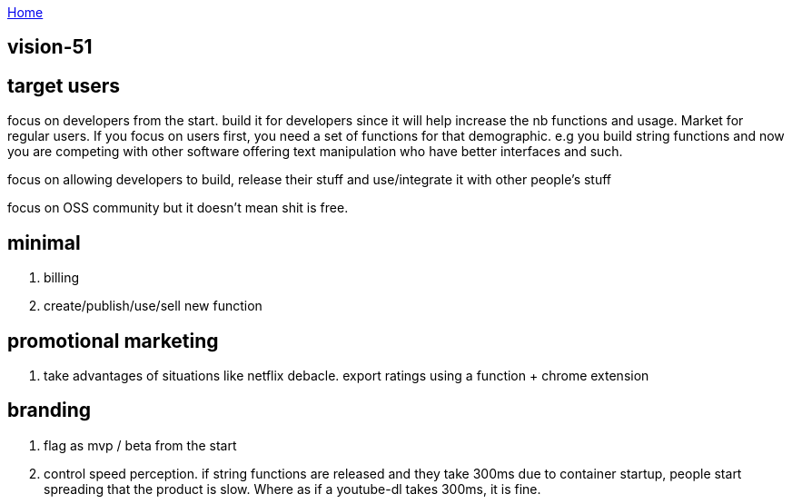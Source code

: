 :uri-asciidoctor: http://asciidoctor.org
:icons: font
:source-highlighter: pygments
:nofooter:

++++
<script>
  (function(i,s,o,g,r,a,m){i['GoogleAnalyticsObject']=r;i[r]=i[r]||function(){
  (i[r].q=i[r].q||[]).push(arguments)},i[r].l=1*new Date();a=s.createElement(o),
  m=s.getElementsByTagName(o)[0];a.async=1;a.src=g;m.parentNode.insertBefore(a,m)
  })(window,document,'script','https://www.google-analytics.com/analytics.js','ga');
  ga('create', 'UA-90513711-1', 'auto');
  ga('send', 'pageview');
</script>
++++

link:index[Home]

== vision-51





== target users

focus on developers from the start. 
build it for developers since it will help increase the nb functions and usage. 
Market for regular users.
If you focus on users first, you need a set of functions for that demographic. e.g you build string functions and now you are competing with other software offering text manipulation who have better interfaces and such. 

focus on allowing developers to build, release their stuff and use/integrate it with other people's stuff

focus on OSS community but it doesn't mean shit is free.


== minimal 

. billing 
. create/publish/use/sell new function

== promotional marketing

. take advantages of situations like netflix debacle. export ratings using a function + chrome extension


== branding

. flag as mvp / beta from the start
. control speed perception. if string functions are released and they take 300ms due to container startup, people start spreading that the product is slow. Where as if a youtube-dl takes 300ms, it is fine.